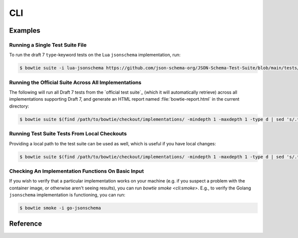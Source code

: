 ===
CLI
===

Examples
--------

Running a Single Test Suite File
^^^^^^^^^^^^^^^^^^^^^^^^^^^^^^^^

To run the draft 7 ``type``-keyword tests on the Lua ``jsonschema`` implementation, run:

.. code:: sh

    $ bowtie suite -i lua-jsonschema https://github.com/json-schema-org/JSON-Schema-Test-Suite/blob/main/tests/draft7/type.json | bowtie report


Running the Official Suite Across All Implementations
^^^^^^^^^^^^^^^^^^^^^^^^^^^^^^^^^^^^^^^^^^^^^^^^^^^^^

The following will run all Draft 7 tests from the `official test suite`_ (which it will automatically retrieve) across all implementations supporting Draft 7, and generate an HTML report named :file:`bowtie-report.html` in the current directory:

.. code:: sh

    $ bowtie suite $(find /path/to/bowtie/checkout/implementations/ -mindepth 1 -maxdepth 1 -type d | sed 's/.*\/implementations\//-i /') https://github.com/json-schema-org/JSON-Schema-Test-Suite/tree/main/tests/draft7 | bowtie report


Running Test Suite Tests From Local Checkouts
^^^^^^^^^^^^^^^^^^^^^^^^^^^^^^^^^^^^^^^^^^^^^

Providing a local path to the test suite can be used as well, which is useful if you have local changes:

.. code:: sh

    $ bowtie suite $(find /path/to/bowtie/checkout/implementations/ -mindepth 1 -maxdepth 1 -type d | sed 's/.*\/implementations\//-i /') ~/path/to/json-schema-org/suite/tests/draft2020-12/ | bowtie report


Checking An Implementation Functions On Basic Input
^^^^^^^^^^^^^^^^^^^^^^^^^^^^^^^^^^^^^^^^^^^^^^^^^^^

If you wish to verify that a particular implementation works on your machine (e.g. if you suspect a problem with the container image, or otherwise aren't seeing results), you can run `bowtie smoke <cli:smoke>`.
E.g., to verify the Golang ``jsonschema`` implementation is functioning, you can run:

.. code:: sh

   $ bowtie smoke -i go-jsonschema


Reference
---------

.. click:: bowtie._cli:main
   :prog: bowtie
   :nested: full
